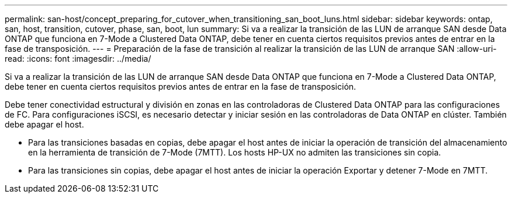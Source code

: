 ---
permalink: san-host/concept_preparing_for_cutover_when_transitioning_san_boot_luns.html 
sidebar: sidebar 
keywords: ontap, san, host, transition, cutover, phase, san, boot, lun 
summary: Si va a realizar la transición de las LUN de arranque SAN desde Data ONTAP que funciona en 7-Mode a Clustered Data ONTAP, debe tener en cuenta ciertos requisitos previos antes de entrar en la fase de transposición. 
---
= Preparación de la fase de transición al realizar la transición de las LUN de arranque SAN
:allow-uri-read: 
:icons: font
:imagesdir: ../media/


[role="lead"]
Si va a realizar la transición de las LUN de arranque SAN desde Data ONTAP que funciona en 7-Mode a Clustered Data ONTAP, debe tener en cuenta ciertos requisitos previos antes de entrar en la fase de transposición.

Debe tener conectividad estructural y división en zonas en las controladoras de Clustered Data ONTAP para las configuraciones de FC. Para configuraciones iSCSI, es necesario detectar y iniciar sesión en las controladoras de Data ONTAP en clúster. También debe apagar el host.

* Para las transiciones basadas en copias, debe apagar el host antes de iniciar la operación de transición del almacenamiento en la herramienta de transición de 7-Mode (7MTT). Los hosts HP-UX no admiten las transiciones sin copia.
* Para las transiciones sin copias, debe apagar el host antes de iniciar la operación Exportar y detener 7-Mode en 7MTT.

